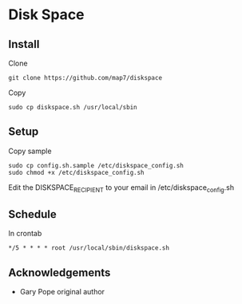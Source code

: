 * Disk Space

** Install

Clone
: git clone https://github.com/map7/diskspace

Copy
: sudo cp diskspace.sh /usr/local/sbin

** Setup

Copy sample
: sudo cp config.sh.sample /etc/diskspace_config.sh
: sudo chmod +x /etc/diskspace_config.sh

Edit the DISKSPACE_RECIPIENT to your email in /etc/diskspace_config.sh

** Schedule

In crontab
: */5 * * * * root /usr/local/sbin/diskspace.sh

** Acknowledgements

- Gary Pope original author

